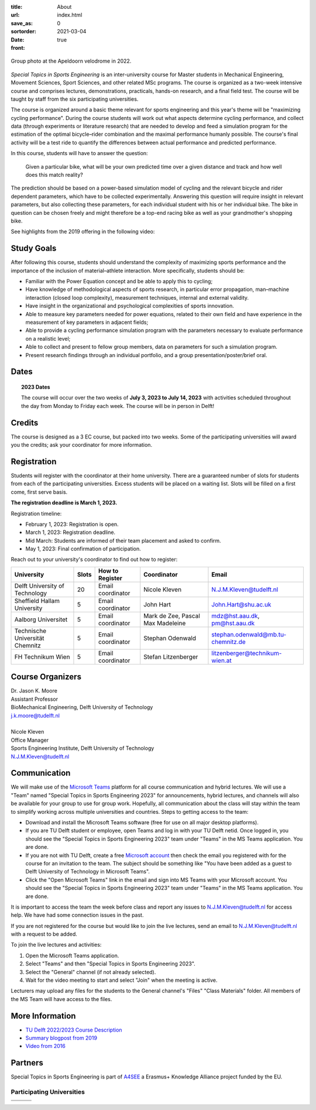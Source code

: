 :title: About
:url:
:save_as: index.html
:sortorder: 0
:date: 2021-03-04
:front: true

.. figure:: https://objects-us-east-1.dream.io/mechmotum/special-topics-group-photo-velodrome-2022.jpg
   :align: center
   :width: 60%

   Group photo at the Apeldoorn velodrome in 2022.

*Special Topics in Sports Engineering* is an inter-university course for Master
students in Mechanical Engineering, Movement Sciences, Sport Sciences, and
other related MSc programs. The course is organized as a two-week intensive
course and comprises lectures, demonstrations, practicals, hands-on research,
and a final field test. The course will be taught by staff from the six
participating universities.

The course is organized around a basic theme relevant for sports engineering
and this year's theme will be "maximizing cycling performance". During the
course students will work out what aspects determine cycling performance, and
collect data (through experiments or literature research) that are needed to
develop and feed a simulation program for the estimation of the optimal
bicycle–rider combination and the maximal performance humanly possible. The
course's final activity will be a test ride to quantify the differences between
actual performance and predicted performance.

In this course, students will have to answer the question:

   Given a particular bike, what will be your own predicted time over a given
   distance and track and how well does this match reality?

The prediction should be based on a power-based simulation model of cycling and
the relevant bicycle and rider dependent parameters, which have to be collected
experimentally. Answering this question will require insight in relevant
parameters, but also collecting these parameters, for each individual student
with his or her individual bike. The bike in question can be chosen freely and
might therefore be a top-end racing bike as well as your grandmother's shopping
bike.

See highlights from the 2019 offering in the following video:

.. raw:: html

   <div style="text-align:center;">
   <iframe
     width="560"
     height="315"
     src="https://www.youtube.com/embed/tMQuWDp12i4"
     frameborder="0"
     allow="accelerometer; autoplay; clipboard-write; encrypted-media; gyroscope; picture-in-picture"
     allowfullscreen>
   </iframe>
   </div>

Study Goals
===========

After following this course, students should understand the complexity of
maximizing sports performance and the importance of the inclusion of
material–athlete interaction. More specifically, students should be:

- Familiar with the Power Equation concept and be able to apply this to
  cycling;
- Have knowledge of methodological aspects of sports research, in particular
  error propagation, man–machine interaction (closed loop complexity),
  measurement techniques, internal and external validity.
- Have insight in the organizational and psychological complexities of sports
  innovation.
- Able to measure key parameters needed for power equations, related to their
  own field and have experience in the measurement of key parameters in
  adjacent fields;
- Able to provide a cycling performance simulation program with the parameters
  necessary to evaluate performance on a realistic level;
- Able to collect and present to fellow group members, data on parameters for
  such a simulation program.
- Present research findings through an individual portfolio, and a group
  presentation/poster/brief oral.

Dates
=====

.. topic:: 2023 Dates
   :class: alert alert-warning

   The course will occur over the two weeks of **July 3, 2023 to July 14,
   2023** with activities scheduled throughout the day from Monday to Friday
   each week. The course will be in person in Delft!

Credits
=======

The course is designed as a 3 EC course, but packed into two weeks. Some of the
participating universities will award you the credits; ask your coordinator for
more information.

Registration
============

Students will register with the coordinator at their home university. There are
a guaranteed number of slots for students from each of the participating
universities. Excess students will be placed on a waiting list. Slots will be
filled on a first come, first serve basis.

**The registration deadline is March 1, 2023.**

Registration timeline:

- February 1, 2023: Registration is open.
- March 1, 2023: Registration deadline.
- Mid March: Students are informed of their team placement and asked to
  confirm.
- May 1, 2023: Final confirmation of participation.

Reach out to your university's coordinator to find out how to register:

.. list-table::
   :class: table table-striped table-bordered
   :header-rows: 1
   :widths: auto

   * - University
     - Slots
     - How to Register
     - Coordinator
     - Email
   * - Delft University of Technology
     - 20
     - Email coordinator
     - Nicole Kleven
     - N.J.M.Kleven@tudelft.nl
   * - Sheffield Hallam University
     - 5
     - Email coordinator
     - John Hart
     - John.Hart@shu.ac.uk
   * - Aalborg Universitet
     - 5
     - Email coordinator
     - Mark de Zee, Pascal Max Madeleine
     - mdz@hst.aau.dk, pm@hst.aau.dk
   * - Technische Universität Chemnitz
     - 5
     - Email coordinator
     - Stephan Odenwald
     - stephan.odenwald@mb.tu-chemnitz.de
   * - FH Technikum Wien
     - 5
     - Email coordinator
     - Stefan Litzenberger
     - litzenberger@technikum-wien.at

Course Organizers
=================

| Dr. Jason K. Moore
| Assistant Professor
| BioMechanical Engineering, Delft University of Technology
| j.k.moore@tudelft.nl
|
| Nicole Kleven
| Office Manager
| Sports Engineering Institute, Delft University of Technology
| N.J.M.Kleven@tudelft.nl

Communication
=============

We will make use of the `Microsoft Teams`_ platform for all course
communication and hybrid lectures. We will use a "Team" named "Special Topics
in Sports Engineering 2023" for announcements, hybrid lectures, and channels
will also be available for your group to use for group work.  Hopefully, all
communication about the class will stay within the team to simplify working
across multiple universities and countries. Steps to getting access to the
team:

- Download and install the Microsoft Teams software (free for use on all major
  desktop platforms).
- If you are TU Delft student or employee, open Teams and log in with your TU
  Delft netid. Once logged in, you should see the "Special Topics in Sports
  Engineering 2023" team under "Teams" in the MS Teams application. You are
  done.
- If you are not with TU Delft, create a free `Microsoft account`_ then check
  the email you registered with for the course for an invitation to the team.
  The subject should be something like "You have been added as a guest to Delft
  University of Technology in Microsoft Teams".
- Click the "Open Microsoft Teams" link in the email and sign into MS Teams
  with your Microsoft account. You should see the "Special Topics in Sports
  Engineering 2023" team under "Teams" in the MS Teams application. You are
  done.

It is important to access the team the week before class and report any issues
to N.J.M.Kleven@tudelft.nl for access help. We have had some connection issues
in the past.

If you are not registered for the course but would like to join the live
lectures, send an email to N.J.M.Kleven@tudelft.nl with a request to be added.

To join the live lectures and activities:

1. Open the Microsoft Teams application.
2. Select "Teams" and then "Special Topics in Sports Engineering 2023".
3. Select the "General" channel (if not already selected).
4. Wait for the video meeting to start and select "Join" when the meeting is
   active.

Lecturers may upload any files for the students to the General channel's
"Files" "Class Materials" folder. All members of the MS Team will have access
to the files.

.. _Microsoft Teams: https://www.microsoft.com/en-ww/microsoft-teams/group-chat-software/
.. _Microsoft Account: https://account.microsoft.com

More Information
================

- `TU Delft 2022/2023 Course Description <https://studiegids.tudelft.nl/a101_displayCourse.do?course_id=60825>`_
- `Summary blogpost from 2019 <https://engineeringsport.co.uk/2019/08/15/msc-special-topics-2019/>`_
- `Video from 2016 <https://youtu.be/vwiljFZIr4Q>`_

Partners
========

Special Topics in Sports Engineering is part of A4SEE_ a Erasmus+ Knowledge Alliance project funded by the EU.

.. image:: https://objects-us-east-1.dream.io/mechmotum/logo-a4see-484x300.png
   :align: center
   :target: http://a4see.com
   :alt: A4SEE Logo

.. _A4SEE: http://a4see.com

Participating Universities
--------------------------

.. list-table::
   :class: table table-bordered

   * - .. image:: https://objects-us-east-1.dream.io/mechmotum/logo-aalborg.png
          :height: 100px
          :align: center
     - .. image:: https://objects-us-east-1.dream.io/mechmotum/logo-chemnitz.png
          :height: 100px
          :align: center
     - .. image:: https://objects-us-east-1.dream.io/mechmotum/logo-sheffield.png
          :height: 100px
          :align: center
   * - .. image:: https://objects-us-east-1.dream.io/mechmotum/logo-tudelft.png
          :height: 100px
          :align: center
     - .. image:: https://objects-us-east-1.dream.io/mechmotum/logo-wien.png
          :height: 100px
          :align: center
     - .. image:: https://objects-us-east-1.dream.io/mechmotum/logo-vu.png
          :align: center
          :height: 100px
